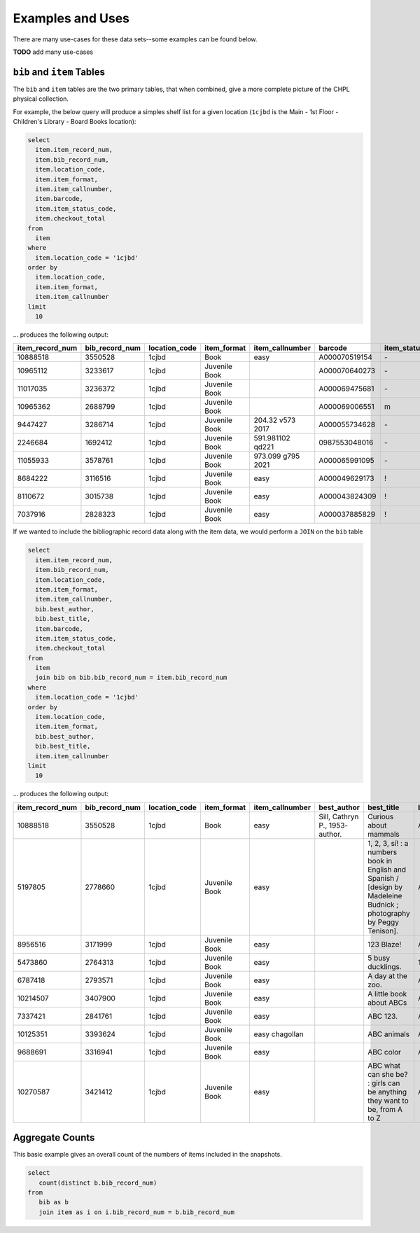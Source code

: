 Examples and Uses
=================

There are many use-cases for these data sets--some examples can be found below.

**TODO** add many use-cases

``bib`` and ``item`` Tables
---------------------------

The ``bib`` and ``item`` tables are the two primary tables, that when combined, give a
more complete picture of the CHPL physical collection.

For example, the below query will produce a simples shelf list for a given 
location (``1cjbd`` is the Main - 1st Floor - Children's Library - Board Books location): 

.. code-block:: sql

   select
     item.item_record_num,
     item.bib_record_num,
     item.location_code,
     item.item_format,
     item.item_callnumber,
     item.barcode,
     item.item_status_code,
     item.checkout_total
   from
     item
   where
     item.location_code = '1cjbd'
   order by
     item.location_code,
     item.item_format,
     item.item_callnumber
   limit
     10   

... produces the following output:
     
+-----------------+----------------+---------------+---------------+------------------------+---------------+------------------+----------------+
| item_record_num | bib_record_num | location_code |  item_format  |     item_callnumber    |    barcode    | item_status_code | checkout_total |
+=================+================+===============+===============+========================+===============+==================+================+
| 10888518        | 3550528        | 1cjbd         | Book          | easy                   | A000070519154 | \-               | 0              |
+-----------------+----------------+---------------+---------------+------------------------+---------------+------------------+----------------+
| 10965112        | 3233617        | 1cjbd         | Juvenile Book |                        | A000070640273 | \-               | 1              |
+-----------------+----------------+---------------+---------------+------------------------+---------------+------------------+----------------+
| 11017035        | 3236372        | 1cjbd         | Juvenile Book |                        | A000069475681 | \-               | 1              |
+-----------------+----------------+---------------+---------------+------------------------+---------------+------------------+----------------+
| 10965362        | 2688799        | 1cjbd         | Juvenile Book |                        | A000069006551 | m                | 1              |
+-----------------+----------------+---------------+---------------+------------------------+---------------+------------------+----------------+
| 9447427         | 3286714        | 1cjbd         | Juvenile Book | 204.32 v573      2017  | A000055734628 | \-               | 5              |
+-----------------+----------------+---------------+---------------+------------------------+---------------+------------------+----------------+
| 2246684         | 1692412        | 1cjbd         | Juvenile Book | 591.981102 qd221       | 0987553048016 | \-               | 25             |
+-----------------+----------------+---------------+---------------+------------------------+---------------+------------------+----------------+
| 11055933        | 3578761        | 1cjbd         | Juvenile Book | 973.099 g795      2021 | A000065991095 | \-               | 1              |
+-----------------+----------------+---------------+---------------+------------------------+---------------+------------------+----------------+
| 8684222         | 3116516        | 1cjbd         | Juvenile Book | easy                   | A000049629173 | \!               | 17             |
+-----------------+----------------+---------------+---------------+------------------------+---------------+------------------+----------------+
| 8110672         | 3015738        | 1cjbd         | Juvenile Book | easy                   | A000043824309 | \!               | 17             |
+-----------------+----------------+---------------+---------------+------------------------+---------------+------------------+----------------+
| 7037916         | 2828323        | 1cjbd         | Juvenile Book | easy                   | A000037885829 | \!               | 15             |
+-----------------+----------------+---------------+---------------+------------------------+---------------+------------------+----------------+

If we wanted to include the bibliographic record data along with the item data, we would perform a ``JOIN`` on the ``bib`` table

.. code-block:: sql

   select
     item.item_record_num,
     item.bib_record_num,
     item.location_code,
     item.item_format,
     item.item_callnumber,
     bib.best_author,
     bib.best_title,
     item.barcode,
     item.item_status_code,
     item.checkout_total
   from
     item
     join bib on bib.bib_record_num = item.bib_record_num
   where
     item.location_code = '1cjbd'
   order by
     item.location_code,
     item.item_format,
     bib.best_author,
     bib.best_title,
     item.item_callnumber
   limit
     10

... produces the following output:

+-----------------+----------------+---------------+---------------+-----------------+---------------------------------+----------------------------------------------------------------------------------------------------------------------+---------------+------------------+----------------+
| item_record_num | bib_record_num | location_code |  item_format  | item_callnumber |           best_author           |                                                      best_title                                                      |    barcode    | item_status_code | checkout_total |
+=================+================+===============+===============+=================+=================================+======================================================================================================================+===============+==================+================+
| 10888518        | 3550528        | 1cjbd         | Book          | easy            | Sill, Cathryn P., 1953- author. | Curious about mammals                                                                                                | A000070519154 | \-               | 0              |
+-----------------+----------------+---------------+---------------+-----------------+---------------------------------+----------------------------------------------------------------------------------------------------------------------+---------------+------------------+----------------+
| 5197805         | 2778660        | 1cjbd         | Juvenile Book | easy            |                                 | 1, 2, 3, sí! : a numbers book in English and Spanish / [design by Madeleine Budnick ; photography by Peggy Tenison]. | A000029565165 | n                | 19             |
+-----------------+----------------+---------------+---------------+-----------------+---------------------------------+----------------------------------------------------------------------------------------------------------------------+---------------+------------------+----------------+
| 8956516         | 3171999        | 1cjbd         | Juvenile Book | easy            |                                 | 123 Blaze!                                                                                                           | A000052530748 | \-               | 7              |
+-----------------+----------------+---------------+---------------+-----------------+---------------------------------+----------------------------------------------------------------------------------------------------------------------+---------------+------------------+----------------+
| 5473860         | 2764313        | 1cjbd         | Juvenile Book | easy            |                                 | 5 busy ducklings.                                                                                                    | 1825831-1001  | w                | 26             |
+-----------------+----------------+---------------+---------------+-----------------+---------------------------------+----------------------------------------------------------------------------------------------------------------------+---------------+------------------+----------------+
| 6787418         | 2793571        | 1cjbd         | Juvenile Book | easy            |                                 | A day at the zoo.                                                                                                    | A000037147154 | n                | 5              |
+-----------------+----------------+---------------+---------------+-----------------+---------------------------------+----------------------------------------------------------------------------------------------------------------------+---------------+------------------+----------------+
| 10214507        | 3407900        | 1cjbd         | Juvenile Book | easy            |                                 | A little book about ABCs                                                                                             | A000062920188 | n                | 5              |
+-----------------+----------------+---------------+---------------+-----------------+---------------------------------+----------------------------------------------------------------------------------------------------------------------+---------------+------------------+----------------+
| 7337421         | 2841761        | 1cjbd         | Juvenile Book | easy            |                                 | ABC 123.                                                                                                             | A000037726080 | e                | 4              |
+-----------------+----------------+---------------+---------------+-----------------+---------------------------------+----------------------------------------------------------------------------------------------------------------------+---------------+------------------+----------------+
| 10125351        | 3393624        | 1cjbd         | Juvenile Book | easy chagollan  |                                 | ABC animals                                                                                                          | A000064045935 | \-               | 14             |
+-----------------+----------------+---------------+---------------+-----------------+---------------------------------+----------------------------------------------------------------------------------------------------------------------+---------------+------------------+----------------+
| 9688691         | 3316941        | 1cjbd         | Juvenile Book | easy            |                                 | ABC color                                                                                                            | A000058339714 | \-               | 8              |
+-----------------+----------------+---------------+---------------+-----------------+---------------------------------+----------------------------------------------------------------------------------------------------------------------+---------------+------------------+----------------+
| 10270587        | 3421412        | 1cjbd         | Juvenile Book | easy            |                                 | ABC what can she be? : girls can be anything they want to be, from A to Z                                            | A000064370325 | \-               | 11             |
+-----------------+----------------+---------------+---------------+-----------------+---------------------------------+----------------------------------------------------------------------------------------------------------------------+---------------+------------------+----------------+

Aggregate Counts
----------------

This basic example gives an overall count of the numbers of items included in the snapshots.

.. code-block:: sql

   select
      count(distinct b.bib_record_num)
   from
      bib as b
      join item as i on i.bib_record_num = b.bib_record_num
